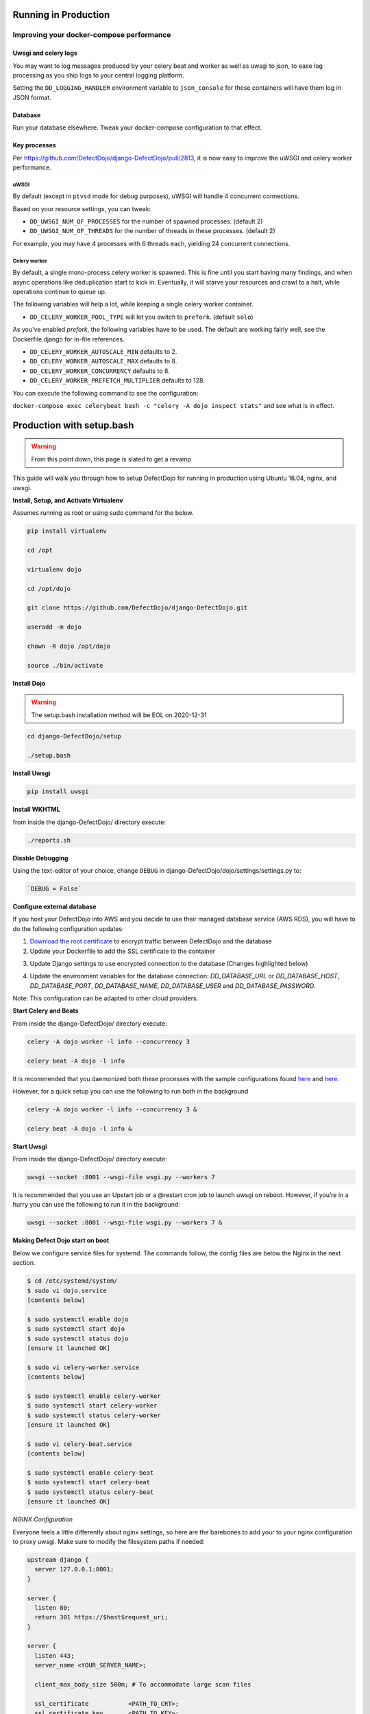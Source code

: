 Running in Production
=====================

Improving your docker-compose performance
-----------------------------------------

Uwsgi and celery logs
^^^^^^^^^^^^^^^^^^^^^
You may want to log messages produced by your celery beat and worker as well as uwsgi to json, to ease log processing as you ship logs to your central logging platform.

Setting the ``DD_LOGGING_HANDLER`` environment variable to ``json_console`` for these containers will have them log in JSON format.

Database
^^^^^^^^
Run your database elsewhere. Tweak your docker-compose configuration to that effect.

Key processes
^^^^^^^^^^^^^
Per https://github.com/DefectDojo/django-DefectDojo/pull/2813, it is now easy to improve the uWSGI and celery worker performance.

uWSGI
"""""
By default (except in ``ptvsd`` mode for debug purposes), uWSGI will handle 4 concurrent connections.

Based on your resource settings, you can tweak:

* ``DD_UWSGI_NUM_OF_PROCESSES`` for the number of spawned processes. (default 2)
* ``DD_UWSGI_NUM_OF_THREADS`` for the number of threads in these processes. (default 2)

For example, you may have 4 processes with 6 threads each, yielding 24 concurrent connections.

Celery worker
"""""""""""""
By default, a single mono-process celery worker is spawned. This is fine until you start having many findings, and when async operations like deduplication start to kick in. Eventually, it will starve your resources and crawl to a halt, while operations continue to queue up.

The following variables will help a lot, while keeping a single celery worker container.

* ``DD_CELERY_WORKER_POOL_TYPE`` will let you switch to ``prefork``. (default ``solo``)

As you've enabled `prefork`, the following variables have to be used. The default are working fairly well, see the Dockerfile.django for in-file references.

* ``DD_CELERY_WORKER_AUTOSCALE_MIN`` defaults to 2.
* ``DD_CELERY_WORKER_AUTOSCALE_MAX`` defaults to 8.
* ``DD_CELERY_WORKER_CONCURRENCY`` defaults to 8.
* ``DD_CELERY_WORKER_PREFETCH_MULTIPLIER`` defaults to 128.

You can execute the following command to see the configuration:

``docker-compose exec celerybeat bash -c "celery -A dojo inspect stats"`` and see what is in effect.

Production with setup.bash
==========================

.. warning::
   From this point down, this page is slated to get a revamp

This guide will walk you through how to setup DefectDojo for running in production using Ubuntu 16.04, nginx, and uwsgi.

**Install, Setup, and Activate Virtualenv**

Assumes running as root or using sudo command for the below.

.. code-block:: console

  pip install virtualenv

  cd /opt

  virtualenv dojo

  cd /opt/dojo

  git clone https://github.com/DefectDojo/django-DefectDojo.git

  useradd -m dojo

  chown -R dojo /opt/dojo

  source ./bin/activate

**Install Dojo**

.. warning::
   The setup.bash installation method will be EOL on 2020-12-31

.. code-block:: console

  cd django-DefectDojo/setup

  ./setup.bash

**Install Uwsgi**

.. code-block:: console

  pip install uwsgi

**Install WKHTML**

from inside the django-DefectDojo/ directory execute:

.. code-block:: console

  ./reports.sh

**Disable Debugging**

Using the text-editor of your choice, change ``DEBUG`` in django-DefectDojo/dojo/settings/settings.py to:

.. code-block:: console

  `DEBUG = False`

**Configure external database**

If you host your DefectDojo into AWS and you decide to use their managed database service (AWS RDS), you will have to do the following configuration updates:

1) `Download the root certificate <https://docs.aws.amazon.com/AmazonRDS/latest/UserGuide/UsingWithRDS.SSL.html>`_ to encrypt traffic between DefectDojo and the database
2) Update your Dockerfile to add the SSL certificate to the container

.. code-block:: console
   :caption: Dockerfile.django

   COPY rds-ca-2019-root.pem /etc/ssl/certs/rds-ca-2019-root.pem

3) Update Django settings to use encrypted connection to the database (Changes highlighted below)

.. code-block:: python
   :caption: dojo/settings/settings.dist.py
   :emphasize-lines: 4-6

       DATABASES = {
           'default': env.db('DD_DATABASE_URL')
       }
       DATABASES['default']['OPTIONS'] = {
       'ssl': {'ca': '/etc/ssl/certs/rds-ca-2019-root.pem'}
       }
   else:
       DATABASES = {
           'default': {

4) Update the environment variables for the database connection: *DD_DATABASE_URL* or *DD_DATABASE_HOST*, *DD_DATABASE_PORT*, *DD_DATABASE_NAME*, *DD_DATABASE_USER* and *DD_DATABASE_PASSWORD*.

Note: This configuration can be adapted to other cloud providers.

**Start Celery and Beats**

From inside the django-DefectDojo/ directory execute:

.. code-block:: console

  celery -A dojo worker -l info --concurrency 3

  celery beat -A dojo -l info

It is recommended that you daemonized both these processes with the sample configurations found `here`_ and `here.`_

.. _here: https://github.com/celery/celery/blob/3.1/extra/supervisord/celeryd.conf
.. _here.: https://github.com/celery/celery/blob/3.1/extra/supervisord/celerybeat.conf

However, for a quick setup you can use the following to run both in the background

.. code-block:: console

  celery -A dojo worker -l info --concurrency 3 &

  celery beat -A dojo -l info &

**Start Uwsgi**

From inside the django-DefectDojo/ directory execute:

.. code-block:: console

  uwsgi --socket :8001 --wsgi-file wsgi.py --workers 7

It is recommended that you use an Upstart job or a @restart cron job to launch uwsgi on reboot. However, if you’re in a hurry you can use the following to run it in the background:

.. code-block:: console

  uwsgi --socket :8001 --wsgi-file wsgi.py --workers 7 &

**Making Defect Dojo start on boot**

Below we configure service files for systemd.  The commands follow, the config files are below the Nginx in the next section.

.. code-block:: shell-session

  $ cd /etc/systemd/system/
  $ sudo vi dojo.service
  [contents below]

  $ sudo systemctl enable dojo
  $ sudo systemctl start dojo
  $ sudo systemctl status dojo
  [ensure it launched OK]

  $ sudo vi celery-worker.service
  [contents below]

  $ sudo systemctl enable celery-worker
  $ sudo systemctl start celery-worker
  $ sudo systemctl status celery-worker
  [ensure it launched OK]

  $ sudo vi celery-beat.service
  [contents below]

  $ sudo systemctl enable celery-beat
  $ sudo systemctl start celery-beat
  $ sudo systemctl status celery-beat
  [ensure it launched OK]


*NGINX Configuration*

Everyone feels a little differently about nginx settings, so here are the barebones to add your to your nginx configuration to proxy uwsgi. Make sure to modify the filesystem paths if needed:

.. code-block:: nginx

  upstream django {
    server 127.0.0.1:8001;
  }

  server {
    listen 80;
    return 301 https://$host$request_uri;
  }

  server {
    listen 443;
    server_name <YOUR_SERVER_NAME>;

    client_max_body_size 500m; # To accommodate large scan files

    ssl_certificate           <PATH_TO_CRT>;
    ssl_certificate_key       <PATH_TO_KEY>;

    ssl on;

    <YOUR_SSL_SETTINGS> # ciphers, options, logging, etc

    location /static/ {
        alias   <PATH_TO_DOJO>/django-DefectDojo/static/;
    }

    location /media/ {
        alias   <PATH_TO_DOJO>/django-DefectDojo/media/;
    }

    location / {
        uwsgi_pass django;
        include     <PATH_TO_DOJO>/django-DefectDojo/wsgi_params;
    }
  }

*Systemd Configuration Files*

dojo.service

.. code-block:: ini

  [Unit]
  Description=uWSGI instance to serve DefectDojo
  Requires=nginx.service mysql.service
  Before=nginx.service
  After=mysql.service

  [Service]
  ExecStart=/bin/bash -c 'su - dojo -c "cd /opt/dojo/django-DefectDojo && source ../bin/activate && uwsgi --socket :8001 --wsgi-file wsgi.py --workers 7"'
  Restart=always
  RestartSec=3
  #StandardOutput=syslog
  #StandardError=syslog
  SyslogIdentifier=dojo

  [Install]
  WantedBy=multi-user.target

celery-worker.service

.. code-block:: ini

  [Unit]
  Description=celery workers for DefectDojo
  Requires=dojo.service
  After=dojo.service

  [Service]
  ExecStart=/bin/bash -c 'su - dojo -c "cd /opt/dojo/django-DefectDojo && source ../bin/activate && celery -A dojo worker -l info --concurrency 3"'
  Restart=always
  RestartSec=3
  #StandardOutput=syslog
  #StandardError=syslog
  SyslogIdentifier=celeryworker

  [Install]
  WantedBy=multi-user.target

celery-beat.service

.. code-block:: ini

  [Unit]
  Description=celery beat for DefectDojo
  Requires=dojo.service
  After=dojo.service

  [Service]
  ExecStart=/bin/bash -c 'su - dojo -c "cd /opt/dojo/django-DefectDojo && source ../bin/activate && celery beat -A dojo -l info"'
  Restart=always
  RestartSec=3
  #StandardOutput=syslog
  #StandardError=syslog
  SyslogIdentifier=celerybeat

  [Install]
  WantedBy=multi-user.target


*That's it!*

*Monitoring*

To expose Django statistics for Prometheus, using the text-editor of your choice, change ``DJANGO_METRICS_ENABLED`` to True in django-DefectDojo/dojo/settings/settings.py to:

.. code-block:: console

  `DJANGO_METRICS_ENABLED = True`

Or export ``DD_DJANGO_METRICS_ENABLED`` with the same value.

Prometheus endpoint than is available under the path: ``http://dd_server/django_metrics/metrics``
